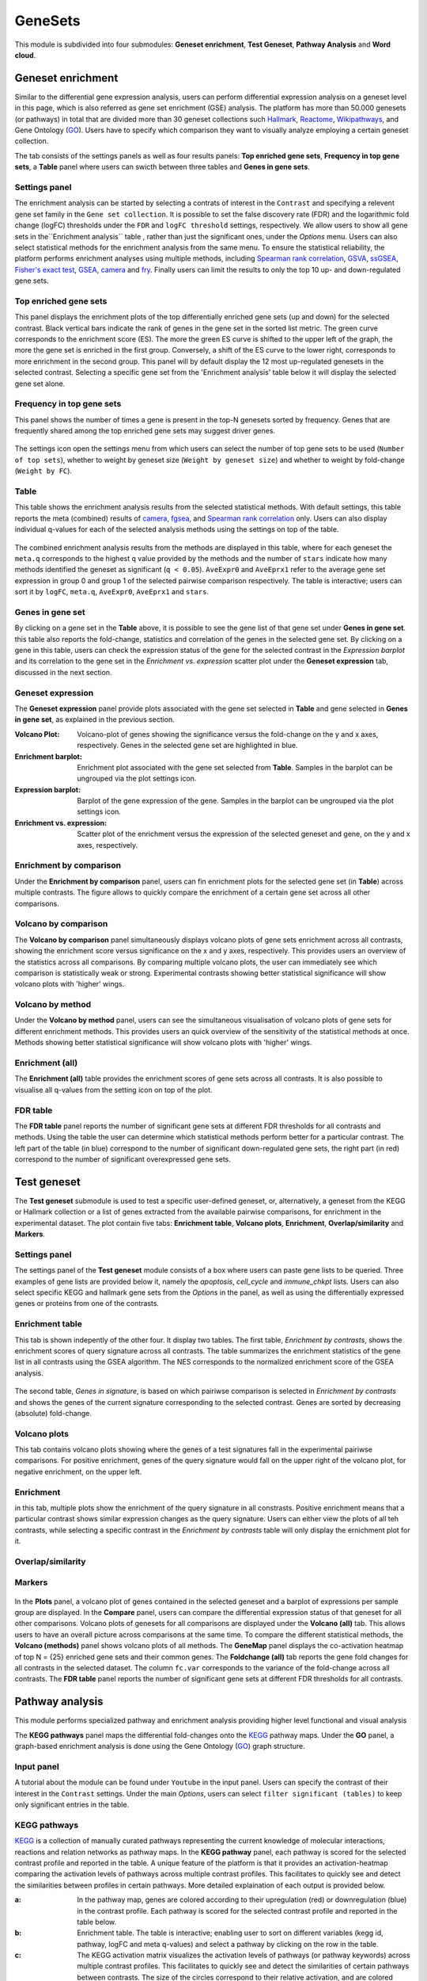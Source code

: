 .. _Enrichment:

GeneSets
================================================================================

This module is subdivided into four submodules: **Geneset enrichment**, 
**Test Geneset**, **Pathway Analysis** and **Word cloud**.


Geneset enrichment
--------------------------------------------------------------------------------
Similar to the differential gene expression analysis, users can perform differential
expression analysis on a geneset level in this page, which is also referred as 
gene set enrichment (GSE) analysis. The platform has more than 50.000 genesets 
(or pathways) in total that are divided more than 30 geneset collections such 
`Hallmark <https://www.cell.com/abstract/S0092-8674(11)00127-9>`__, 
`Reactome <https://reactome.org/>`__,
`Wikipathways <https://www.wikipathways.org/>`__, 
and Gene Ontology (`GO <http://geneontology.org/>`__).
Users have to specify which comparison they want to visually analyze 
employing a certain geneset collection.

The tab consists of the settings panels as well as four results panels: **Top enriched gene sets**, 
**Frequency in top gene sets**, a **Table** panel where users can swicth between three tables and **Genes in gene sets**.


Settings panel
~~~~~~~~~~~~~~~~~~~~~~~~~~~~~~~~~~~~~~~~~~~~~~~~~~~~~~~~~~~~~~~~~~~~~~~~~~~~~~~~
The enrichment analysis can be started by selecting a contrats of interest in 
the ``Contrast`` and specifying a relevent gene set family in the ``Gene set collection``.
It is possible to set the false discovery rate (FDR) and the logarithmic fold change 
(logFC) thresholds under the ``FDR`` and ``logFC threshold`` settings, respectively.
We allow users to show all gene sets in the``Enrichment analysis`` table , rather than just the significant ones, under the *Options* menu.
Users can also select statistical methods for the enrichment analysis from the same menu.
To ensure the statistical reliability, the platform performs enrichment analyses using multiple methods, including 
`Spearman rank correlation <https://en.wikipedia.org/wiki/Spearman%27s_rank_correlation_coefficient>`__, 
`GSVA <https://bmcbioinformatics.biomedcentral.com/articles/10.1186/1471-2105-14-7>`__, 
`ssGSEA <https://bmcbioinformatics.biomedcentral.com/articles/10.1186/1471-2105-14-7>`__, 
`Fisher's exact test <https://www.jstor.org/stable/2340521?seq=1#metadata_info_tab_contents>`__, 
`GSEA <http://software.broadinstitute.org/gsea/index.jsp>`__, 
`camera <https://www.ncbi.nlm.nih.gov/pmc/articles/PMC3458527/>`__ and 
`fry <https://academic.oup.com/bioinformatics/article/26/17/2176/200022>`__. Finally users can limit the results to only the top 10 
up- and down-regulated gene sets.

.. figure:: figures_v3/GE_settings.png
    :align: center
    :width: 20%


Top enriched gene sets
~~~~~~~~~~~~~~~~~~~~~~~~~~~~~~~~~~~~~~~~~~~~~~~~~~~~~~~~~~~~~~~~~~~~~~~~~~~~~~~~
This panel displays the enrichment plots of the top differentially enriched gene sets (up and down) for the selected contrast. 
Black vertical bars indicate the rank of genes in the gene set in the sorted list metric. 
The green curve corresponds to the enrichment score (ES). The more the green ES curve is shifted to the upper left of the graph, 
the more the gene set is enriched in the first group. Conversely, a shift of the ES curve to the lower right, 
corresponds to more enrichment in the second group. This panel will by default display the 12 most up-regulated genesets 
in the selected contrast. Selecting a specific gene set from the 'Enrichment analysis' table below it will display 
the selected gene set alone.


.. figure:: figures_v3/GE_enrichment_1.png
    :align: center
    :width: 100%


Frequency in top gene sets
~~~~~~~~~~~~~~~~~~~~~~~~~~~~~~~~~~~~~~~~~~~~~~~~~~~~~~~~~~~~~~~~~~~~~~~~~~~~~~~~
This panel shows the number of times a gene is present in the top-N genesets sorted by frequency. Genes that are frequently shared among the top enriched gene sets may suggest driver genes.


.. figure:: figures_v3/GE_enrichment_2.png
    :align: center
    :width: 100%


The settings icon open the settings menu from which users can select the number of top gene sets to be used (``Number of top sets``), 
whether to weight by geneset size (``Weight by geneset size``) and whether to weight by fold-change (``Weight by FC``).

.. figure:: figures_v3/GE_freq_opts.png
    :align: center
    :width: 20%



Table
~~~~~~~~~~~~~~~~~~~~~~~~~~~~~~~~~~~~~~~~~~~~~~~~~~~~~~~~~~~~~~~~~~~~~~~~~~~~~~~~
This table shows the enrichment analysis results from the selected statistical methods.
With default settings, this table reports the meta (combined) results of 
`camera <https://www.ncbi.nlm.nih.gov/pmc/articles/PMC3458527/>`__,
`fgsea <http://software.broadinstitute.org/gsea/index.jsp>`__, and 
`Spearman rank correlation <https://en.wikipedia.org/wiki/Spearman%27s_rank_correlation_coefficient>`__ only.
Users can also display individual q-values for each of the selected analysis methods using the settings on top of the table.

.. figure:: figures_v3/GE_table_opts.png
    :align: center
    :width: 20%
    
The combined enrichment analysis results from the methods are displayed in this table,
where for each geneset the ``meta.q`` corresponds to the highest ``q`` value provided
by the methods and the number of ``stars`` indicate how many methods identified
the geneset as significant (``q < 0.05``). ``AveExpr0`` and ``AveEprx1`` refer to the average gene set expression 
in group 0 and group 1 of the selected pairwise comparison respectively.
The table is interactive; users can sort it by ``logFC``, ``meta.q``, ``AveExpr0``, ``AveEprx1`` and ``stars``.

.. figure:: figures_v3/GE_enrichment_3.png
    :align: center
    :width: 100%


Genes in gene set
~~~~~~~~~~~~~~~~~~~~~~~~~~~~~~~~~~~~~~~~~~~~~~~~~~~~~~~~~~~~~~~~~~~~~~~~~~~~~~~~
By clicking on a gene set in the **Table** above, it is possible to see the gene list of 
that gene set under **Genes in gene set**. this table also reports the fold-change, statistics and 
correlation of the genes in the selected gene set. By clicking on a gene in this table, users can check 
the expression status of the gene for the selected contrast in the *Expression barplot* and its correlation to the gene set
in the *Enrichment vs. expression* scatter plot under the **Geneset expression** tab, discussed in the next section.


.. figure:: figures_v3/GE_enrichment_4.png
    :align: center
    :width: 100%



Geneset expression
~~~~~~~~~~~~~~~~~~~~~~~~~~~~~~~~~~~~~~~~~~~~~~~~~~~~~~~~~~~~~~~~~~~~~~~~~~~~~~~~
The **Geneset expression** panel provide plots associated with the gene set 
selected in **Table** and gene selected in **Genes in gene set**, as explained in the previous section.

:**Volcano Plot**: Volcano-plot of genes showing the significance versus the fold-change on the y and x axes,
        respectively. Genes in the selected gene set are highlighted in blue.  
:**Enrichment barplot**: Enrichment plot associated with the gene set selected from **Table**. Samples in the barplot 
        can be ungrouped via the plot settings icon.
:**Expression barplot**: Barplot of the gene expression of the gene. Samples in the barplot 
        can be ungrouped via the plot settings icon.
:**Enrichment vs. expression**: Scatter plot of the enrichment versus the expression of the selected 
        geneset and gene, on the y and x axes, respectively.

.. figure:: figures_v3/GSEA_exp.png
    :align: center
    :width: 100%


Enrichment by comparison
~~~~~~~~~~~~~~~~~~~~~~~~~~~~~~~~~~~~~~~~~~~~~~~~~~~~~~~~~~~~~~~~~~~~~~~~~~~~~~~~
Under the **Enrichment by comparison** panel, users can fin enrichment plots for the selected gene
set (in **Table**) across multiple contrasts. The figure allows to quickly 
compare the enrichment of a certain gene set across all other comparisons.

.. figure:: figures_v3/GSEA_comp.png
    :align: center
    :width: 100%


Volcano by comparison
~~~~~~~~~~~~~~~~~~~~~~~~~~~~~~~~~~~~~~~~~~~~~~~~~~~~~~~~~~~~~~~~~~~~~~~~~~~~~~~~
The **Volcano by comparison** panel simultaneously displays volcano plots of gene sets 
enrichment across all contrasts, showing the enrichment score versus significance 
on the x and y axes, respectively. This provides users an overview of the 
statistics across all comparisons. By comparing multiple volcano plots, the user
can immediately see which comparison is statistically weak or strong.
Experimental contrasts showing better statistical significance will show volcano
plots with 'higher' wings.

.. figure:: figures_v3/GSEA_volc_comp.png
    :align: center
    :width: 100%


Volcano by method
~~~~~~~~~~~~~~~~~~~~~~~~~~~~~~~~~~~~~~~~~~~~~~~~~~~~~~~~~~~~~~~~~~~~~~~~~~~~~~~~
Under the **Volcano by method** panel, users can see the simultaneous 
visualisation of volcano plots of gene sets for different enrichment methods.
This provides users an quick overview of the sensitivity of the statistical 
methods at once. Methods showing better statistical significance will show 
volcano plots with 'higher' wings.

.. figure:: figures_v3/GSEA_volc_met.png
    :align: center
    :width: 100%


Enrichment (all)
~~~~~~~~~~~~~~~~~~~~~~~~~~~~~~~~~~~~~~~~~~~~~~~~~~~~~~~~~~~~~~~~~~~~~~~~~~~~~~~~ 
The **Enrichment (all)** table provides the enrichment scores of gene sets 
across all contrasts. It is also possible to visualise all q-values 
from the setting icon on top of the plot. 

.. figure:: figures_v3/GE_enrichment_all.png
    :align: center
    :width: 100%


FDR table
~~~~~~~~~~~~~~~~~~~~~~~~~~~~~~~~~~~~~~~~~~~~~~~~~~~~~~~~~~~~~~~~~~~~~~~~~~~~~~~~ 
The **FDR table** panel reports the number of significant gene sets at different 
FDR thresholds for all contrasts and methods. Using the table the user can
determine which statistical methods perform better for a particular contrast.
The left part of the table (in blue) correspond 
to the number of significant down-regulated gene sets, the right part (in red) 
correspond to the number of significant overexpressed gene sets.

.. figure:: figures_v3/GE_enrichment_FDR.png
    :align: center
    :width: 100%


Test geneset
--------------------------------------------------------------------------------
The **Test geneset** submodule is used to test a specific user-defined geneset, or, alternatively, a geneset from 
the KEGG or Hallmark collection or a list of genes extracted from the available pairwise comparisons, for enrichment
in the experimental dataset. The plot contain five tabs: **Enrichment table**, **Volcano plots**, **Enrichment**, **Overlap/similarity** and **Markers**.


Settings panel
~~~~~~~~~~~~~~~~~~~~~~~~~~~~~~~~~~~~~~~~~~~~~~~~~~~~~~~~~~~~~~~~~~~~~~~~~~~~~~~~
The settings panel of the **Test geneset** module consists of a box where users can paste gene lists to be queried.
Three examples of gene lists are provided below it, namely the *apoptosis*, *cell_cycle* and *immune_chkpt* lists.
Users can also select specific KEGG and hallmark gene sets from the *Options* in the panel, as well as using
the differentially expressed genes or proteins from one of the contrasts.

.. figure:: figures_v3/test_settings.png
    :align: center
    :width: 20%


Enrichment table
~~~~~~~~~~~~~~~~~~~~~~~~~~~~~~~~~~~~~~~~~~~~~~~~~~~~~~~~~~~~~~~~~~~~~~~~~~~~~~~~
This tab is shown indepently of the other four. It display two tables. The first table, *Enrichment by contrasts*, 
shows the enrichment scores of query signature across all contrasts. The table summarizes the enrichment statistics
of the gene list in all contrasts using the GSEA algorithm. The NES corresponds to the normalized enrichment score of the GSEA analysis.

.. figure:: figures_v3/test_ET.png
    :align: center
    :width: 100%

The second table, *Genes in signature*, is based on which pairiwse comparison is selected in *Enrichment by contrasts* and shows 
the genes of the current signature corresponding to the selected contrast. Genes are sorted by decreasing (absolute) fold-change.

.. figure:: figures_v3/test_gis.png
    :align: center
    :width: 100%

Volcano plots
~~~~~~~~~~~~~~~~~~~~~~~~~~~~~~~~~~~~~~~~~~~~~~~~~~~~~~~~~~~~~~~~~~~~~~~~~~~~~~~~
This tab contains volcano plots showing where the genes of a test signatures fall in the experimental pairiwse comparisons.
For positive enrichment, genes of the query signature would fall on the upper right of the volcano plot, for negative enrichment, on the upper left.


.. figure:: figures_v3/test_volc.png
    :align: center
    :width: 100%


Enrichment
~~~~~~~~~~~~~~~~~~~~~~~~~~~~~~~~~~~~~~~~~~~~~~~~~~~~~~~~~~~~~~~~~~~~~~~~~~~~~~~~
in this tab, multiple plots show the enrichment of the query signature in all constrasts. Positive enrichment
means that a particular contrast shows similar expression changes as the query signature. Users can either view 
the plots of all teh contrasts, while selecting a specific contrast in the *Enrichment by contrasts* table will 
only display the ernichment plot for it.


.. figure:: figures_v3/test_enr.png
    :align: center
    :width: 100%

Overlap/similarity
~~~~~~~~~~~~~~~~~~~~~~~~~~~~~~~~~~~~~~~~~~~~~~~~~~~~~~~~~~~~~~~~~~~~~~~~~~~~~~~~



.. figure:: figures_v3/test_volc.png
    :align: center
    :width: 100%

Markers
~~~~~~~~~~~~~~~~~~~~~~~~~~~~~~~~~~~~~~~~~~~~~~~~~~~~~~~~~~~~~~~~~~~~~~~~~~~~~~~~



.. figure:: figures_v3/test_volc.png
    :align: center
    :width: 100%


In the **Plots** panel,
a volcano plot of genes contained in the selected geneset and a barplot of 
expressions per sample group are displayed. In the **Compare** panel, users can 
compare the differential expression status of that geneset for all other 
comparisons. Volcano plots of genesets for all comparisons are 
displayed under the **Volcano (all)** tab. This allows users to have an overall 
picture across comparisons at the same time. To compare the different statistical methods, 
the **Volcano (methods)** panel shows volcano plots of all methods. The **GeneMap** panel 
displays the co-activation heatmap of top N = {25} enriched gene sets and their common genes.
The **Foldchange (all)** tab reports the gene fold changes for all contrasts in the selected dataset.
The column ``fc.var`` corresponds to the variance of the fold-change across all contrasts.
The **FDR table** panel reports the number of significant gene sets at different FDR thresholds for all contrasts.







Pathway analysis
--------------------------------------------------------------------------------
This module performs specialized pathway and enrichment analysis
providing higher level functional and visual analysis

The **KEGG pathways** panel maps the differential fold-changes onto
the `KEGG <https://www.ncbi.nlm.nih.gov/pmc/articles/PMC102409/>`__
pathway maps. Under the **GO** panel, a graph-based enrichment
analysis is done using the Gene Ontology (`GO
<http://geneontology.org/>`__) graph structure.


Input panel
~~~~~~~~~~~~~~~~~~~~~~~~~~~~~~~~~~~~~~~~~~~~~~~~~~~~~~~~~~~~~~~~~~~~~~~~~~~~~~~~
A tutorial about the module can be found under ``Youtube`` in the input panel.
Users can specify the contrast of their interest
in the ``Contrast`` settings. Under the main *Options*, users can
select ``filter significant (tables)``  to keep only significant entries in the table.

.. figure:: figures/psc6.0.png
    :align: center
    :width: 30%


KEGG pathways
~~~~~~~~~~~~~~~~~~~~~~~~~~~~~~~~~~~~~~~~~~~~~~~~~~~~~~~~~~~~~~~~~~~~~~~~~~~~~~~~
`KEGG <https://www.ncbi.nlm.nih.gov/pmc/articles/PMC102409/>`__ is a collection
of manually curated pathways representing the current knowledge of molecular 
interactions, reactions and relation networks as pathway maps. In the 
**KEGG pathway** panel, each pathway is scored for the selected contrast profile
and reported in the table. A unique feature of the platform is that it provides 
an activation-heatmap comparing the activation levels of pathways across multiple
contrast profiles. This facilitates to quickly see and detect the similarities 
between profiles in certain pathways. More detailed explaination of each output
is provided below.

:**a**: In the pathway map, genes are colored according to their upregulation 
        (red) or downregulation (blue) in the contrast profile. Each pathway 
        is scored for the selected contrast profile and reported in the table 
        below.

:**b**: Enrichment table. The table is interactive; enabling user to sort on 
        different variables (kegg id, pathway, logFC and meta q-values) 
        and select a pathway by clicking on the row in the table.

:**c**: The KEGG activation matrix visualizes the activation levels of pathways
        (or pathway keywords) across multiple contrast profiles. This facilitates
        to quickly see and detect the similarities of certain pathways between
        contrasts. The size of the circles correspond to their relative activation,
        and are colored according to their upregulation (red) or downregulation
        (blue) in the contrast profile. The matrix can be normalised from the 
        *Settings*.

.. figure:: figures/psc6.1.png
    :align: center
    :width: 100%


GO graph
~~~~~~~~~~~~~~~~~~~~~~~~~~~~~~~~~~~~~~~~~~~~~~~~~~~~~~~~~~~~~~~~~~~~~~~~~~~~~~~~
In the **GO** panel, users can perform `GO <http://geneontology.org/>`__ analysis.
GO defines functional concepts/classes and their relationships as a hierarchical
graph. 
The GO database provides a computational representation of the current knowledge 
about roles of genes for many organisms in terms of molecular functions, cellular
components and biological processes. All the features described under the 
**KEGG pathway** panel, such as scoring the gene sets and drawing an 
activation-heatmap,
can be performed for the GO database under the GO graph tab. Instead of pathway
maps, an annotated graph structure provided by the GO database is potted for
every selected gene set. 
Each output chart/table of the panel is describer below in detail.

:**a**: The structure of GO can be described in terms of a graph, where each
        GO term is a node, and the relationships between the terms are edges 
        between the nodes. GO is loosely hierarchical, with 'child' terms being
        more specialized than their 'parent' terms. The graph is interactive. 
        You can move the graph and zoom in using the mouse.
        Under the graph *Settings*, users can select ``Prune tree`` to prune
        the tree only with significant branches and ``color custers`` to 
        highlight clusters with different colors

        .. figure:: figures/psc6.2.a.png
            :align: center
            :width: 35%

:**b**: GO score table. The scoring of a GO term is performed by considering
        the cumulative score of all terms from that term to the root node. 
        That means that GO terms that are supported by higher level terms
        levels are preferentially scored.

:**c**: The GO activation matrix visualizes the activation of GO terms
        across conditions. From this figure, you can easily detect GO terms
        that are consistently up/down across conditions. The size of the circles
        correspond to their relative activation, and are colored according to 
        their upregulation (red) or downregulation (blue) in the contrast
        profile. The matrix can be normalised from the *Settings*.

.. figure:: figures/psc6.2.png
    :align: center
    :width: 100%


Word Cloud
--------------------------------------------------------------------------------
The **WordCloud** panel performs "keyword enrichment analysis". It
computes enrichment of a selected keyword across all contrasts. Select
a keyword by clicking a word in the 'Enrichment table'. Keyword
enrichment is computed by running GSEA on the enrichment score profile
for all contrasts. We defined the test set as the collection of
genesets that contain the keyword in the title/description.


Input panel
~~~~~~~~~~~~~~~~~~~~~~~~~~~~~~~~~~~~~~~~~~~~~~~~~~~~~~~~~~~~~~~~~~~~~~~~~~~~~~~~
A tutorial about the module can be found under ``Youtube`` in the input panel.
Users can specify the contrast of their interest
in the ``Contrast`` settings. Under the main *Options*, users can
select ``normalize activation matrix``  to normalize the activation matrix.

.. figure:: figures/psc6.4.0.png
    :align: center
    :width: 30%
              

Main panel
~~~~~~~~~~~~~~~~~~~~~~~~~~~~~~~~~~~~~~~~~~~~~~~~~~~~~~~~~~~~~~~~~~~~~~~~~~~~~~~~
The main panel consists of six different outputs:
        
:**a**: The **Enrichment plots** visualize the enrichment of the
    selected keyword in the contrasts.  Black vertical bars
    indicate the position of gene sets that contains the *keyword*
    in the ranked list of enrichment scores. The curve in green
    corresponds to the 'running statistic' of the keyword
    enrichment score. The more the green ES curve is shifted to
    the upper left of the graph, the more the keyword is enriched
    in the first group. Conversely, a shift of the green ES curve
    to the lower right, corresponds to keyword enrichment in the
    second group.

:**b**: The **Word cloud plot** visualizes the frequency/enrichment of
    keywords for the data set. Select a keyword in the 'Enrichment
    table'. In the plot settings, users can exclude certain words
    from the figure, or choose the color palette. The sizes of the
    words are relative to the normalized enrichment score (NES)
    from the GSEA computation. Keyword enrichment is computed by
    running GSEA on the mean (squared) enrichment profile
    (averaged over all contrasts). For each keyword, we defined
    the 'keyword set' as the collection of genesets that contain
    that keyword in the title/description.


.. figure:: figures/psc6.4.1.png
    :align: center
    :width: 30%

:**c**: The **Word t-SNE** plot visualizes the similarity of the
    keywords that were found in the title/description of gene
    sets. Keywords that are often found together in
    title/descriptions are placed close together in the t-SNE. For
    each keyword we computed enrichment using GSEA on the mean
    (absolute) enrichment profiles (averaged over all
    contrasts). Statistically significant gene sets (q<0.05) are
    colored in red. The sizes of the nodes are proportional to the
    normalized enrichment score (NES) of the keyword. In the plot
    settings, the user can choose between t-SNE and "Uniform
    Manifold Approximation and Projection" (UMAP).

.. figure:: figures/psc6.4.2.png
    :align: center
    :width: 30%
         
:**d**: The **Activation matrix** visualizes the keywords enrichment 
    across the conditions. The size of the circles correspond to 
    their relative activation, and are colored according to their 
    upregulation (red) or downregulation (blue) in the contrast profile.

:**e**: The **Enrichment table** summarizes the results from the
    enrichment test for the tested keywords. The NES corresponds
    to the normalized enrichment score from the GSEA analysis.

:**f**: The **Leading-edge table** shows the geneset titles that have
    contributed to the enrichment of the selected keyword.

.. figure:: figures/psc6.4.png
    :align: center
    :width: 100%



Drug connectivity
--------------------------------------------------------------------------------
In the **Drug Connectivity Map** panel, users can correlate their signature with
more than 5000 known drug profiles from the 
`L1000 <https://www.ncbi.nlm.nih.gov/pubmed/29195078>`__ database, as well as with drug 
sensitivity profiles from the `CTRP v2 <https://portals.broadinstitute.org/ctrp.v2.1/>`__ 
and `GDSC <https://www.cancerrxgene.org/>`__ databases. 
Additionally, a separate list of shRNA- and cDNA-perturebed datasets from the L1000 database 
is also available (gene/L1000).

An activation-heatmap compares drug activation profiles across multiple contrasts. 
This facilitates to quickly see and detect the similarities between contrasts
for certain drugs.

Input panel
~~~~~~~~~~~~~~~~~~~~~~~~~~~~~~~~~~~~~~~~~~~~~~~~~~~~~~~~~~~~~~~~~~~~~~~~~~~~~~~~
A tutorial about the module can be found under ``Youtube`` in the input panel.
Users can specify the contrast of their interest
in the ``Contrast`` settings. Under ``Analysis type`` users can select from four 
databases.

.. figure:: figures/psc6.3.0.png
    :align: center
    :width: 30%


Main panel
~~~~~~~~~~~~~~~~~~~~~~~~~~~~~~~~~~~~~~~~~~~~~~~~~~~~~~~~~~~~~~~~~~~~~~~~~~~~~~~~
The main panel consists of four outputs:    

:**a**: The Drug Connectivity Map correlates your signature with profiles from the L1000 
        (activity/L1000 and gene/L1000), CTRP and GDSC databases. 
        It shows the top N=10 similar and opposite profiles by running 
        the GSEA algorithm on the contrast-drug profile correlation space. 

:**b**: Enrichment table. Enrichment is calculated by correlating
        your signature with the profiles from the chosen
        database. Because of multiple perturbation experiments for a
        single small molecule, they are scored by running the GSEA algorithm on the 
        contrast-small molecule profile correlation space. In this way, we obtain a 
        single score for multiple profiles of a single small molecule. The table can be 
        customised via the table *Settings* to only show annotated drugs.

:**c**: This plot visualizes the mechanism of action (MOA) across the enriched
        drug profiles. On the vertical axis, the number of drugs with the same
        MOA are plotted. You can switch to visualize between MOA or target gene.
        Under the plots *Settings*, users can select the plot type of MOA
        analysis: by class description (``drug class``) or by target gene 
        (``target gene``).

        .. figure:: figures/psc6.3.c.png
            :align: center
            :width: 35%

:**d**: The **Activation matrix** visualizes the correlation of small molecule 
        profiles with all available pairwise comparisons. The size of the
        circles correspond to the strength of their correlation, and are
        colored according to their positive (red) or
        negative (blue) correlation to the contrast profile. 
        The matrix can be normalised from the *Settings*.


.. figure:: figures/psc6.3.png
    :align: center
    :width: 100%
